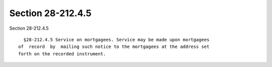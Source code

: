 Section 28-212.4.5
==================

Section 28-212.4.5 ::    
        
     
        §28-212.4.5 Service on mortgagees. Service may be made upon mortgagees
      of  record  by  mailing such notice to the mortgagees at the address set
      forth on the recorded instrument.
    
    
    
    
    
    
    